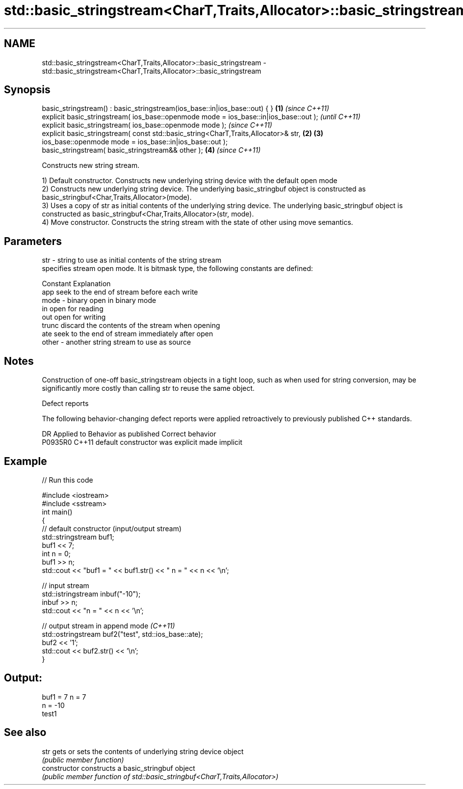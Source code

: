 .TH std::basic_stringstream<CharT,Traits,Allocator>::basic_stringstream 3 "2020.03.24" "http://cppreference.com" "C++ Standard Libary"
.SH NAME
std::basic_stringstream<CharT,Traits,Allocator>::basic_stringstream \- std::basic_stringstream<CharT,Traits,Allocator>::basic_stringstream

.SH Synopsis
   basic_stringstream() : basic_stringstream(ios_base::in|ios_base::out) { }            \fB(1)\fP \fI(since C++11)\fP
   explicit basic_stringstream( ios_base::openmode mode = ios_base::in|ios_base::out );                   \fI(until C++11)\fP
   explicit basic_stringstream( ios_base::openmode mode );                                                \fI(since C++11)\fP
   explicit basic_stringstream( const std::basic_string<CharT,Traits,Allocator>& str,   \fB(2)\fP \fB(3)\fP
   ios_base::openmode mode = ios_base::in|ios_base::out );
   basic_stringstream( basic_stringstream&& other );                                        \fB(4)\fP           \fI(since C++11)\fP

   Constructs new string stream.

   1) Default constructor. Constructs new underlying string device with the default open mode
   2) Constructs new underlying string device. The underlying basic_stringbuf object is constructed as basic_stringbuf<Char,Traits,Allocator>(mode).
   3) Uses a copy of str as initial contents of the underlying string device. The underlying basic_stringbuf object is constructed as basic_stringbuf<Char,Traits,Allocator>(str, mode).
   4) Move constructor. Constructs the string stream with the state of other using move semantics.

.SH Parameters

   str   - string to use as initial contents of the string stream
           specifies stream open mode. It is bitmask type, the following constants are defined:

           Constant Explanation
           app      seek to the end of stream before each write
   mode  - binary   open in binary mode
           in       open for reading
           out      open for writing
           trunc    discard the contents of the stream when opening
           ate      seek to the end of stream immediately after open
   other - another string stream to use as source

.SH Notes

   Construction of one-off basic_stringstream objects in a tight loop, such as when used for string conversion, may be significantly more costly than calling str to reuse the same object.

  Defect reports

   The following behavior-changing defect reports were applied retroactively to previously published C++ standards.

     DR    Applied to      Behavior as published       Correct behavior
   P0935R0 C++11      default constructor was explicit made implicit

.SH Example

   
// Run this code

 #include <iostream>
 #include <sstream>
 int main()
 {
     // default constructor (input/output stream)
     std::stringstream buf1;
     buf1 << 7;
     int n = 0;
     buf1 >> n;
     std::cout << "buf1 = " << buf1.str() << " n = " << n << '\\n';

     // input stream
     std::istringstream inbuf("-10");
     inbuf >> n;
     std::cout << "n = " << n << '\\n';

     // output stream in append mode \fI(C++11)\fP
     std::ostringstream buf2("test", std::ios_base::ate);
     buf2 << '1';
     std::cout << buf2.str() << '\\n';
 }

.SH Output:

 buf1 = 7 n = 7
 n = -10
 test1

.SH See also

   str           gets or sets the contents of underlying string device object
                 \fI(public member function)\fP
   constructor   constructs a basic_stringbuf object
                 \fI(public member function of std::basic_stringbuf<CharT,Traits,Allocator>)\fP
